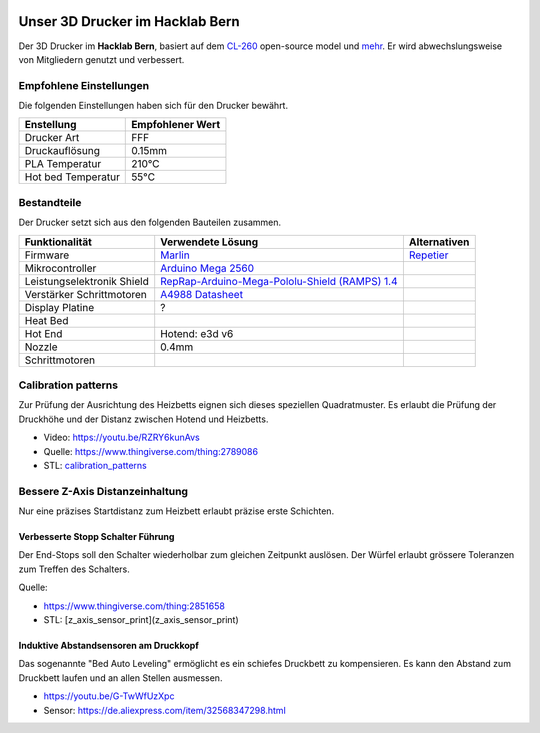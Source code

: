 .. image:: https://readthedocs.org/projects/3d-printer-hacklab/badge/?version=latest
   :target: https://3d-printer-hacklab.readthedocs.io/en/latest/?badge=latest

Unser 3D Drucker im Hacklab Bern
################################

Der 3D Drucker im **Hacklab Bern**, basiert auf dem `CL-260 <https://www.thingiverse.com/groups/cl-260/things>`_ open-source model und `mehr <https://www.thingiverse.com/minicooper/collections/cl-260>`_.
Er wird abwechslungsweise von Mitgliedern genutzt und verbessert.

Empfohlene Einstellungen
========================

Die folgenden Einstellungen haben sich für den Drucker bewährt.

+--------------------+------------------+
|     Enstellung     | Empfohlener Wert |
+====================+==================+
| Drucker Art        | FFF              |
+--------------------+------------------+
| Druckauflösung     | 0.15mm           |
+--------------------+------------------+
| PLA Temperatur     | 210°C            |
+--------------------+------------------+
| Hot bed Temperatur | 55°C             |
+--------------------+------------------+

Bestandteile
============

Der Drucker setzt sich aus den folgenden Bauteilen zusammen.

+----------------------------+--------------------------------------------------------------------------------------------------+--------------+
|       Funktionalität       |                                       Verwendete Lösung                                          | Alternativen |
+============================+==================================================================================================+==============+
| Firmware                   | `Marlin <https://github.com/MarlinFirmware/Marlin>`_                                             | Repetier_    |
+----------------------------+--------------------------------------------------------------------------------------------------+--------------+
| Mikrocontroller            | `Arduino Mega 2560 <https://www.3dware.ch/Iduino-MEGA2560-De.htm>`_                              |              |
+----------------------------+--------------------------------------------------------------------------------------------------+--------------+
| Leistungselektronik Shield | `RepRap-Arduino-Mega-Pololu-Shield (RAMPS) 1.4 <https://reprap.org/wiki/RAMPS_1.4>`_             |              |
+----------------------------+--------------------------------------------------------------------------------------------------+--------------+
| Verstärker Schrittmotoren  | `A4988 Datasheet <https://www.allegromicro.com/~/media/Files/Datasheets/A4988-Datasheet.ashx>`_  |              |
+----------------------------+--------------------------------------------------------------------------------------------------+--------------+
| Display Platine            | ?                                                                                                |              |
+----------------------------+--------------------------------------------------------------------------------------------------+--------------+
| Heat Bed                   |                                                                                                  |              |
+----------------------------+--------------------------------------------------------------------------------------------------+--------------+
| Hot End                    | Hotend: e3d v6                                                                                   |              |
+----------------------------+--------------------------------------------------------------------------------------------------+--------------+
| Nozzle                     | 0.4mm                                                                                            |              |
+----------------------------+--------------------------------------------------------------------------------------------------+--------------+
| Schrittmotoren             |                                                                                                  |              |
+----------------------------+--------------------------------------------------------------------------------------------------+--------------+

.. _Repetier: https://www.repetier.com/download-software

.. image:: ramps_14/Rampswire14.svg
   :scale: 35 %

Calibration patterns
====================

Zur Prüfung der Ausrichtung des Heizbetts eignen sich dieses speziellen Quadratmuster. Es erlaubt die Prüfung
der Druckhöhe und der Distanz zwischen Hotend und Heizbetts.

- Video: https://youtu.be/RZRY6kunAvs
- Quelle: https://www.thingiverse.com/thing:2789086
- STL: `calibration_patterns <calibration_patterns>`_

.. image:: calibration_patterns/a11e319e6441382d85e158443514f1c2_preview_featured.jpg
   :scale: 50 %

Bessere Z-Axis Distanzeinhaltung
================================

Nur eine präzises Startdistanz zum Heizbett erlaubt präzise erste Schichten.

Verbesserte Stopp Schalter Führung
----------------------------------

Der End-Stops soll den Schalter wiederholbar zum gleichen Zeitpunkt auslösen. Der Würfel erlaubt
grössere Toleranzen zum Treffen des Schalters.

Quelle:

- https://www.thingiverse.com/thing:2851658
- STL: [z_axis_sensor_print](z_axis_sensor_print)

.. image:: z_axis_sensor_print/5cc3017be026a4b2a4c0659578d3ea0d_preview_featured.jpg
   :scale: 50 %

Induktive Abstandsensoren am Druckkopf
--------------------------------------

Das sogenannte "Bed Auto Leveling" ermöglicht es ein schiefes Druckbett zu kompensieren.
Es kann den Abstand zum Druckbett laufen und an allen Stellen ausmessen.

- https://youtu.be/G-TwWfUzXpc
- Sensor: https://de.aliexpress.com/item/32568347298.html 

